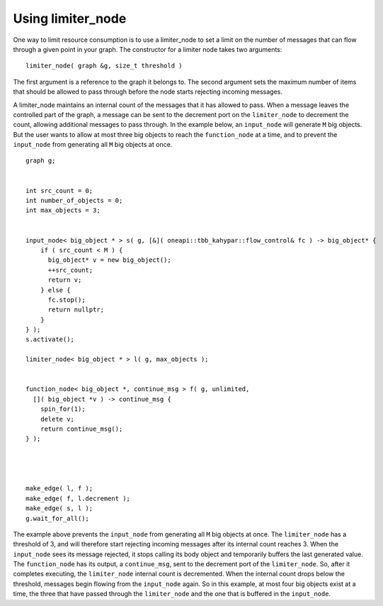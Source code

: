 .. _use_limiter_node:

Using limiter_node
==================


One way to limit resource consumption is to use a limiter_node to set a
limit on the number of messages that can flow through a given point in
your graph. The constructor for a limiter node takes two arguments:


::


   limiter_node( graph &g, size_t threshold )


The first argument is a reference to the graph it belongs to. The second
argument sets the maximum number of items that should be allowed to pass
through before the node starts rejecting incoming messages.


A limiter_node maintains an internal count of the messages that it has
allowed to pass. When a message leaves the controlled part of the graph,
a message can be sent to the decrement port on the ``limiter_node`` to
decrement the count, allowing additional messages to pass through. In
the example below, an ``input_node`` will generate ``M`` big objects. But the
user wants to allow at most three big objects to reach the ``function_node``
at a time, and to prevent the ``input_node`` from generating all ``M`` big
objects at once.


::


     graph g;


     int src_count = 0;
     int number_of_objects = 0;
     int max_objects = 3;


     input_node< big_object * > s( g, [&]( oneapi::tbb_kahypar::flow_control& fc ) -> big_object* {
         if ( src_count < M ) {
           big_object* v = new big_object();
           ++src_count;
           return v;
         } else {
           fc.stop();
           return nullptr;
         }
     } );
     s.activate();

     limiter_node< big_object * > l( g, max_objects );


     function_node< big_object *, continue_msg > f( g, unlimited, 
       []( big_object *v ) -> continue_msg {
         spin_for(1);
         delete v;
         return continue_msg();
     } );




     make_edge( l, f );
     make_edge( f, l.decrement );
     make_edge( s, l );
     g.wait_for_all();


The example above prevents the ``input_node`` from generating all ``M`` big
objects at once. The ``limiter_node`` has a threshold of 3, and will
therefore start rejecting incoming messages after its internal count
reaches 3. When the ``input_node`` sees its message rejected, it stops
calling its body object and temporarily buffers the last generated
value. The ``function_node`` has its output, a ``continue_msg``, sent to the
decrement port of the ``limiter_node``. So, after it completes executing,
the ``limiter_node`` internal count is decremented. When the internal count
drops below the threshold, messages begin flowing from the ``input_node``
again. So in this example, at most four big objects exist at a time, the
three that have passed through the ``limiter_node`` and the one that is
buffered in the ``input_node``.

